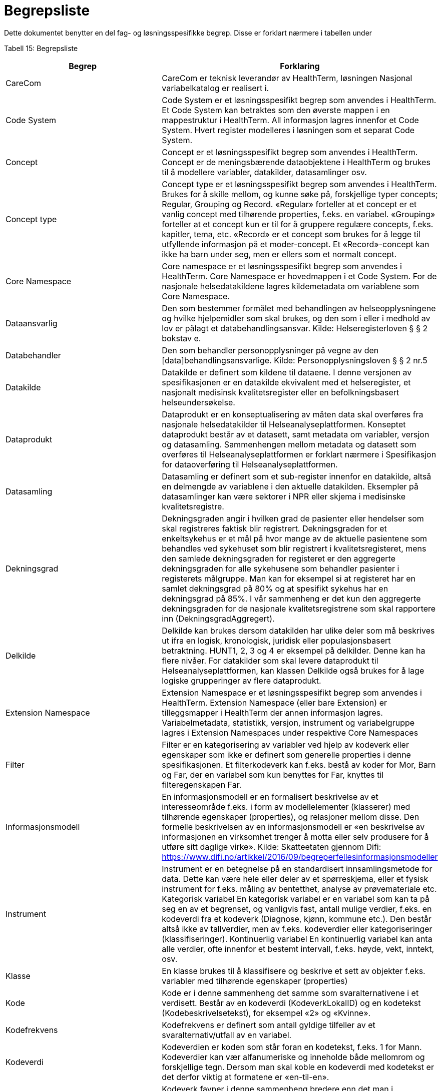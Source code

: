 = Begrepsliste [[begrepsliste]]

Dette dokumentet benytter en del fag- og løsningsspesifikke begrep. Disse er forklart nærmere i tabellen under

Tabell 15: Begrepsliste

[options="header"]

|===
|Begrep |Forklaring
|CareCom |CareCom er teknisk leverandør av HealthTerm, løsningen
Nasjonal variabelkatalog er realisert i.
|Code System |Code System er et løsningsspesifikt begrep som anvendes i
HealthTerm.
Et Code System kan betraktes som den øverste mappen i en
mappestruktur i HealthTerm. All informasjon lagres innenfor et
Code System. Hvert register modelleres i løsningen som et
separat Code System.
|Concept |Concept er et løsningsspesifikt begrep som anvendes i
HealthTerm.
Concept er de meningsbærende dataobjektene i HealthTerm og
brukes til å modellere variabler, datakilder, datasamlinger osv.
|Concept type |Concept type er et løsningsspesifikt begrep som anvendes i
HealthTerm.
Brukes for å skille mellom, og kunne søke på, forskjellige typer
concepts; Regular, Grouping og Record. «Regular» forteller at et
concept er et vanlig concept med tilhørende properties, f.eks. en
variabel. «Grouping» forteller at et concept kun er til for å
gruppere regulære concepts, f.eks. kapitler, tema, etc. «Record»
er et concept som brukes for å legge til utfyllende informasjon på
et moder-concept. Et «Record»-concept kan ikke ha barn under
seg, men er ellers som et normalt concept.
|Core Namespace| Core namespace er et løsningsspesifikt begrep som anvendes i
HealthTerm. Core Namespace er hovedmappen i et Code
System. For de nasjonale helsedatakildene lagres kildemetadata
om variablene som Core Namespace.
|Dataansvarlig |Den som bestemmer formålet med behandlingen av
helseopplysningene og hvilke hjelpemidler som skal brukes, og
den som i eller i medhold av lov er pålagt et
databehandlingsansvar.
Kilde: Helseregisterloven § § 2 bokstav e.
|Databehandler |Den som behandler personopplysninger på vegne av den
[data]behandlingsansvarlige.
Kilde: Personopplysningsloven § § 2 nr.5
|Datakilde |Datakilde er definert som kildene til dataene. I denne versjonen
av spesifikasjonen er en datakilde ekvivalent med et
helseregister, et nasjonalt medisinsk kvalitetsregister eller en
befolkningsbasert helseundersøkelse.
|Dataprodukt |Dataprodukt er en konseptualisering av måten data skal
overføres fra nasjonale helsedatakilder til
Helseanalyseplattformen. Konseptet dataprodukt består av et
datasett, samt metadata om variabler, versjon og datasamling.
Sammenhengen mellom metadata og datasett som overføres til
Helseanalyseplattformen er forklart nærmere i Spesifikasjon for
dataoverføring til Helseanalyseplattformen.
|Datasamling |Datasamling er definert som et sub-register innenfor en
datakilde, altså en delmengde av variablene i den aktuelle
datakilden. Eksempler på datasamlinger kan være sektorer i
NPR eller skjema i medisinske kvalitetsregistre.
|Dekningsgrad |Dekningsgraden angir i hvilken grad de pasienter eller hendelser
som skal registreres faktisk blir registrert. Dekningsgraden for et
enkeltsykehus er et mål på hvor mange av de aktuelle
pasientene som behandles ved sykehuset som blir registrert i
kvalitetsregisteret, mens den samlede dekningsgraden for
registeret er den aggregerte dekningsgraden for alle sykehusene
som behandler pasienter i registerets målgruppe. Man kan for
eksempel si at registeret har en samlet dekningsgrad på 80% og
at spesifikt sykehus har en dekningsgrad på 85%.
I vår sammenheng er det kun den aggregerte dekningsgraden
for de nasjonale kvalitetsregistrene som skal rapportere inn
(DekningsgradAggregert).
|Delkilde |Delkilde kan brukes dersom datakilden har ulike deler som må
beskrives ut ifra en logisk, kronologisk, juridisk eller
populasjonsbasert betraktning. HUNT1, 2, 3 og 4 er eksempel
på delkilder. Denne kan ha flere nivåer. For datakilder som skal
levere dataprodukt til Helseanalyseplattformen, kan klassen
Delkilde også brukes for å lage logiske grupperinger av flere
dataprodukt.
|Extension Namespace |Extension Namespace er et løsningsspesifikt begrep som
anvendes i HealthTerm. Extension Namespace (eller bare
Extension) er tilleggsmapper i HealthTerm der annen
informasjon lagres. Variabelmetadata, statistikk, versjon,
instrument og variabelgruppe lagres i Extension Namespaces
under respektive Core Namespaces
|Filter |Filter er en kategorisering av variabler ved hjelp av kodeverk
eller egenskaper som ikke er definert som generelle properties i
denne spesifikasjonen.
Et filterkodeverk kan f.eks. bestå av koder for Mor, Barn og Far,
der en variabel som kun benyttes for Far, knyttes til
filteregenskapen Far.
|Informasjonsmodell |En informasjonsmodell er en formalisert beskrivelse av et
interesseområde f.eks. i form av modellelementer (klasserer)
med tilhørende egenskaper (properties), og relasjoner mellom
disse. Den formelle beskrivelsen av en informasjonsmodell er
«en beskrivelse av informasjonen en virksomhet trenger å motta
eller selv produsere for å utføre sitt daglige virke».
Kilde: Skatteetaten gjennom Difi:
https://www.difi.no/artikkel/2016/09/begreperfellesinformasjonsmodeller
|Instrument |Instrument er en betegnelse på en standardisert
innsamlingsmetode for data. Dette kan være hele eller deler av
et spørreskjema, eller et fysisk instrument for f.eks. måling av
bentetthet, analyse av prøvemateriale etc.
Kategorisk variabel En kategorisk variabel er en variabel som kan ta på seg en av et
begrenset, og vanligvis fast, antall mulige verdier, f.eks. en
kodeverdi fra et kodeverk (Diagnose, kjønn, kommune etc.).
Den består altså ikke av tallverdier, men av f.eks. kodeverdier
eller kategoriseringer (klassifiseringer).
Kontinuerlig variabel En kontinuerlig variabel kan anta alle verdier, ofte innenfor et
bestemt intervall, f.eks. høyde, vekt, inntekt, osv.
|Klasse |En klasse brukes til å klassifisere og beskrive et sett av objekter
f.eks. variabler med tilhørende egenskaper (properties)
|Kode |Kode er i denne sammenheng det samme som svaralternativene
i et verdisett. Består av en kodeverdi (KodeverkLokalID) og en
kodetekst (Kodebeskrivelsetekst), for eksempel «2» og
«Kvinne».
|Kodefrekvens |Kodefrekvens er definert som antall gyldige tilfeller av et
svaralternativ/utfall av en variabel.
|Kodeverdi |Kodeverdien er koden som står foran en kodetekst, f.eks. 1 for
Mann. Kodeverdier kan vær alfanumeriske og inneholde både
mellomrom og forskjellige tegn. Dersom man skal koble en
kodeverdi med kodetekst er det derfor viktig at formatene er
«en-til-en».
|Kodeverk |Kodeverk favner i denne sammenheng bredere enn det man i
helsevesenet normalt definerer som et kodeverk. Et kodeverk
kan i denne sammenheng både representere en variabels
verdisett/svaralternativ eller et standardisert (kontrollert)
vokabular for å beskrive en properties egenskaper.
Den formelle definisjonen av et kodeverk er «en samling av
begreper eller en klassifikasjon hvor hver tilhørende
begrepsdefinisjon er tilknyttet en unik kode innenfor samlingen
eller klassifikasjonen».
|Kodetekst| Kodeteksten er teksten som etterfølger en kodeverdi, f.eks.
«Mann» for kodeverdien 1.
|Mapping |Mapping brukes for å håndtere ikke-hierarkiske relasjoner i
HealthTerm, eksempelvis referere til kodeverk. Mer formelt kan
man si at mapping er en funksjon som knytter dataobjekter
(concepts) i et gitt sett av unike dataobjekter (souce) til et annet
sett av unike dataobjekter (target).
|Lovbestemte helseregistre| Lovbestemte helseregistre (§11) behandler direkte
personidentifiserbare helseopplysninger uten krav til samtykke.
De er etablert av den sentrale helseforvaltningen for å ivareta
landsomfattende funksjoner og er meldepliktige. 10 av de
sentrale helseregistrene er lovbestemte. De resterende 8
registrene er samtykkebaserte eller uten direkte
personidentifiserende kjennetegn (§9a og 9b)
|Nasjonal variabelkatalog |Den nasjonale variabelkatalogen er navnet på løsningen der
innrapporterte metadata fra helsedatakildene forvaltes og
tilgjengeliggjøres for helsedata.no og andre metadatakataloger i
inn og utland.
|Objektstruktur |En objekstruktur er en representasjon av hvordan klassene i en
informasjonsmodell er modellert i henhold til hverandre og hvilke
relasjoner som f.eks. finnes mellom klassene i
informasjonsmodellen.
|Polyhierarki Polyhieraki betyr at et begrep kan plasseres i flere hierarkier,
f.eks. kan et helseregister både plasseres i et
organisasjonshierarki, et hierarki for type registre og et hierarki
der registeret er kategorisert etter hvilken pasientgruppe det
favner.
|Property |Properties er det samme som attributter som brukes til å
beskrive egenskapene til dataobjekt (concept), f.eks. en
variabel.
|Retired| Retired brukes, i denne sammenheng, til å beskrive at et
concept, eller en property, ikke lengre er aktive i løsningen.
En gammel versjon av en property settes eksempelvis til retired
når man redigerer navnet på den.
|Rike metadata| Rike metadata er ekvivalent med utfyllende metadata. Metadata som er tilstrekkelige for å utfylle et definert formål.
Rike metadata må si noe om blant annet hvor man kan
henvendes seg for å søke om å få tilgang til data, tilgangen til
data i seg selv, restriksjoner som er lagt på datagrunnlaget,
datakvaliteten, kodeverk og terminologi som er anvendt,
kontekst f.eks. i form av en begreps-/informasjonsmodell etc.
|Sentrale helseregistre| De sentrale helseregistrene er etablert for å ivareta
landsomfattende oppgaver. De brukes først og fremst til
helseanalyser, statistikk, kvalitetsforbedring av helsetjenester,
forskning, administrasjon, styring og beredskap.
Registrene er opprettet med hjemmel i helseregisterloven og
forskrifter. Registre med direkte personidentifiserbare
opplysninger som ikke er basert på samtykke, er opprettet etter
behandling i Stortinget. Det finnes også sentrale helseregistre
som ikke inneholder personidentifiserbare opplysninger, eller
bare indirekte personidentifiserbare opplysninger. Registrene
forvaltes av ulike virksomheter i den sentrale helseforvaltningen.
https://www.fhi.no/div/datatilgang/om-sentrale-helseregistre/
|Standardisert vokabular |Et standardisert (kontrollert) vokabular er en liste med
forhåndsdefinerte svaralternativ. Standardiserte vokabularer
bidrar blant annet til enklere validering av datakvalitet, bedre
semantisk interoperabilitet og enklere tilrettelegging av data for
analyse, og består vanligvis av en kodeverdi og kodetekst.
Et synonymt begrep er «kontrollert vokabular». Ref.
https://data.norge.no/specification/dcat-ap-no/#Kontrollerte-vokabularer
|Statistikk |Statistikk i denne sammenheng, er å betrakte som metadata
som sier noe om volum, kodingskvalitet og datakvalitet generelt
på variabelnivå. Statistikken som innrapporteres som metadata
egner seg ikke for, og er heller ikke ment for, analyseformål.
|Variabel |Variabler er de informasjonsbærende elementene i datakilden
og definerer hvilken informasjon som finnes i den aktuelle
helsedatakilden.
|Variabelgruppe |Variabelgruppe er en kategorisering av variabler. Strukturen kan
bygges opp hierarkisk. Inntil videre begrenset til 2 nivåer.
|Versjon |Versjon er et teknisk hjelpemiddel som brukes til å definere
hvilke variabler som inngår i ulike årganger/versjoner av de ulike
datasamlingene i en datakilde.
|===
